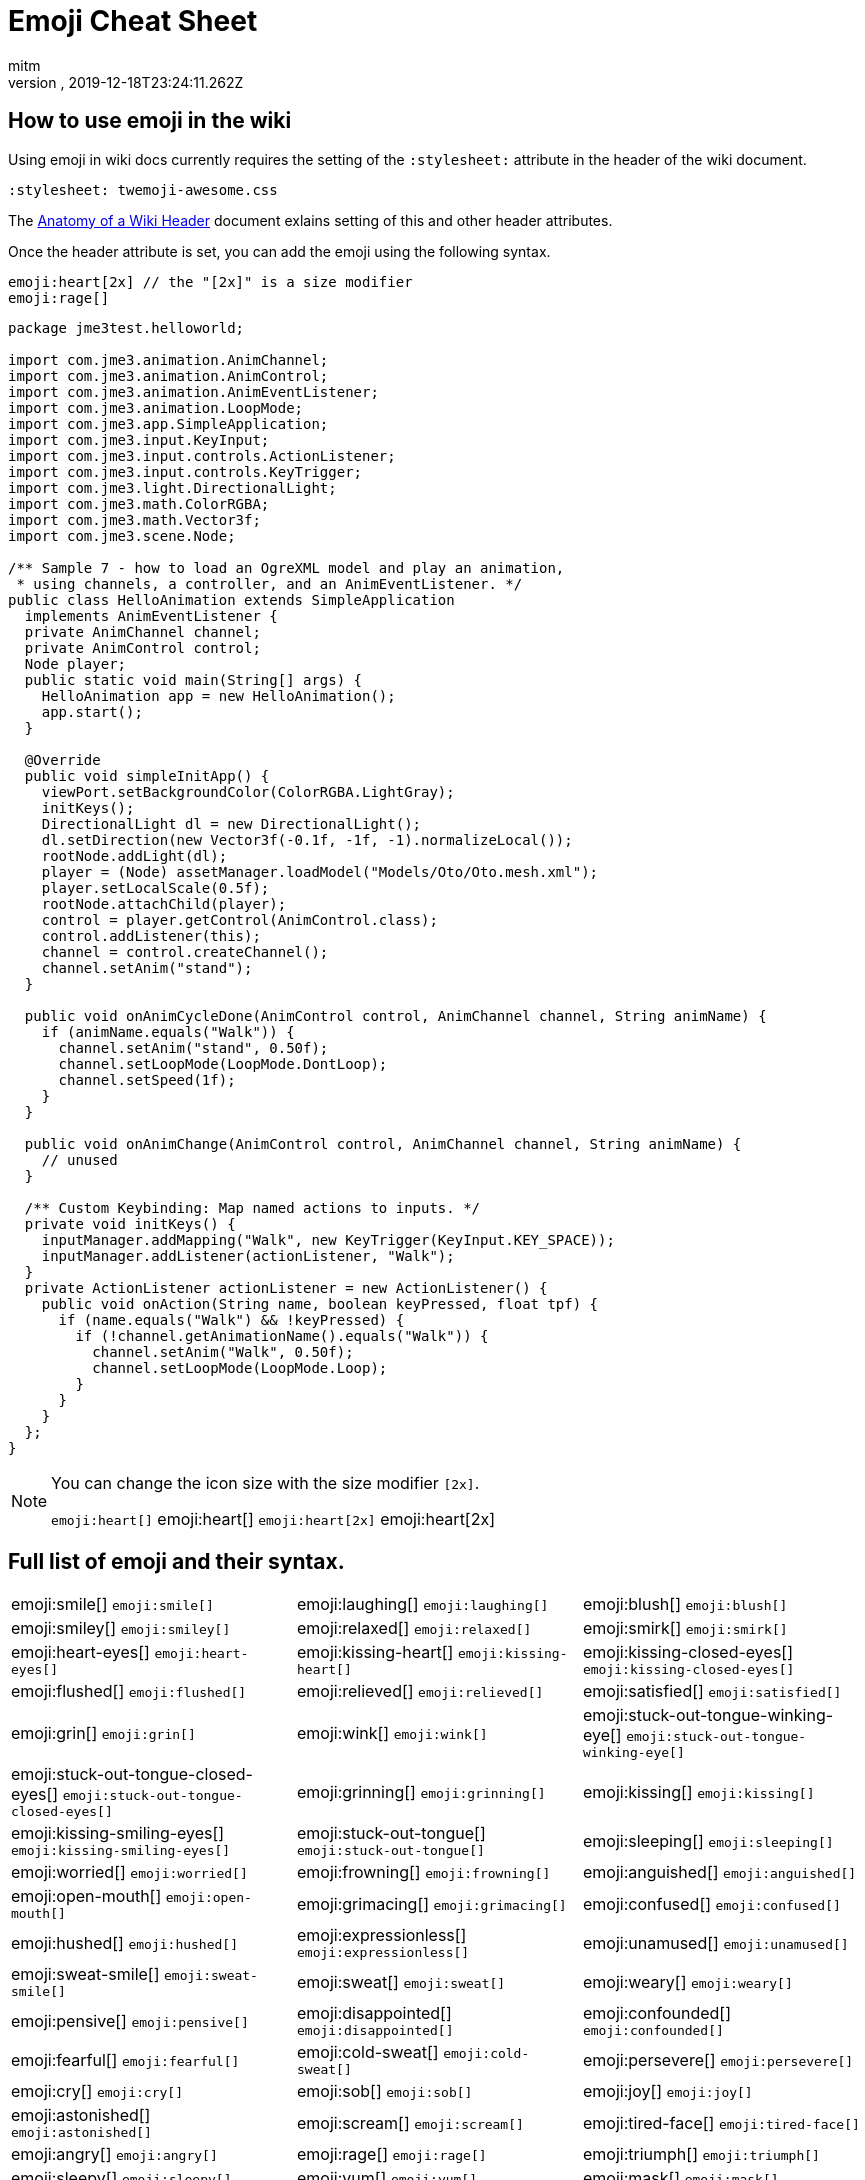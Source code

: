 = Emoji Cheat Sheet
:author: mitm
:revnumber:
:revdate: 2019-12-18T23:24:11.262Z
:stylesheet: twemoji-awesome.css
ifdef::env-github,env-browser[:outfilesuffix: .adoc]

== How to use emoji in the wiki

Using emoji in wiki docs currently requires the setting of the `:stylesheet:` attribute in the header of the wiki document.

```
:stylesheet: twemoji-awesome.css
```
The <<wiki/wiki_header.adoc#,Anatomy of a Wiki Header>> document exlains setting of this and other header attributes.

Once the header attribute is set, you can add the emoji using the following syntax.

```
emoji:heart[2x] // the "[2x]" is a size modifier
emoji:rage[]
```

[source,java]
----

package jme3test.helloworld;

import com.jme3.animation.AnimChannel;
import com.jme3.animation.AnimControl;
import com.jme3.animation.AnimEventListener;
import com.jme3.animation.LoopMode;
import com.jme3.app.SimpleApplication;
import com.jme3.input.KeyInput;
import com.jme3.input.controls.ActionListener;
import com.jme3.input.controls.KeyTrigger;
import com.jme3.light.DirectionalLight;
import com.jme3.math.ColorRGBA;
import com.jme3.math.Vector3f;
import com.jme3.scene.Node;

/** Sample 7 - how to load an OgreXML model and play an animation,
 * using channels, a controller, and an AnimEventListener. */
public class HelloAnimation extends SimpleApplication
  implements AnimEventListener {
  private AnimChannel channel;
  private AnimControl control;
  Node player;
  public static void main(String[] args) {
    HelloAnimation app = new HelloAnimation();
    app.start();
  }

  @Override
  public void simpleInitApp() {
    viewPort.setBackgroundColor(ColorRGBA.LightGray);
    initKeys();
    DirectionalLight dl = new DirectionalLight();
    dl.setDirection(new Vector3f(-0.1f, -1f, -1).normalizeLocal());
    rootNode.addLight(dl);
    player = (Node) assetManager.loadModel("Models/Oto/Oto.mesh.xml");
    player.setLocalScale(0.5f);
    rootNode.attachChild(player);
    control = player.getControl(AnimControl.class);
    control.addListener(this);
    channel = control.createChannel();
    channel.setAnim("stand");
  }

  public void onAnimCycleDone(AnimControl control, AnimChannel channel, String animName) {
    if (animName.equals("Walk")) {
      channel.setAnim("stand", 0.50f);
      channel.setLoopMode(LoopMode.DontLoop);
      channel.setSpeed(1f);
    }
  }

  public void onAnimChange(AnimControl control, AnimChannel channel, String animName) {
    // unused
  }

  /** Custom Keybinding: Map named actions to inputs. */
  private void initKeys() {
    inputManager.addMapping("Walk", new KeyTrigger(KeyInput.KEY_SPACE));
    inputManager.addListener(actionListener, "Walk");
  }
  private ActionListener actionListener = new ActionListener() {
    public void onAction(String name, boolean keyPressed, float tpf) {
      if (name.equals("Walk") && !keyPressed) {
        if (!channel.getAnimationName().equals("Walk")) {
          channel.setAnim("Walk", 0.50f);
          channel.setLoopMode(LoopMode.Loop);
        }
      }
    }
  };
}

----

[NOTE]
====
You can change the icon size with the size modifier `[2x]`.

`+emoji:heart[]+` emoji:heart[] `+emoji:heart[2x]+` emoji:heart[2x]
====

== Full list of emoji and their syntax.

[.stripes-none,cols=3*, frame=none, grid=none]
|===
a| emoji:smile[] [.small]`+emoji:smile[]+`
a| emoji:laughing[] [.small]`+emoji:laughing[]+`
a| emoji:blush[] [.small]`+emoji:blush[]+`

a| emoji:smiley[] [.small]`+emoji:smiley[]+`
a| emoji:relaxed[] [.small]`+emoji:relaxed[]+`
a| emoji:smirk[] [.small]`+emoji:smirk[]+`

a| emoji:heart-eyes[] [.small]`+emoji:heart-eyes[]+`
a| emoji:kissing-heart[] [.small]`+emoji:kissing-heart[]+`
a| emoji:kissing-closed-eyes[] [.small]`+emoji:kissing-closed-eyes[]+`

a| emoji:flushed[] [.small]`+emoji:flushed[]+`
a| emoji:relieved[] [.small]`+emoji:relieved[]+`
a| emoji:satisfied[] [.small]`+emoji:satisfied[]+`

a| emoji:grin[] [.small]`+emoji:grin[]+`
a| emoji:wink[] [.small]`+emoji:wink[]+`
a| emoji:stuck-out-tongue-winking-eye[] [.small]`+emoji:stuck-out-tongue-winking-eye[]+`

a| emoji:stuck-out-tongue-closed-eyes[] [.small]`+emoji:stuck-out-tongue-closed-eyes[]+`
a| emoji:grinning[] [.small]`+emoji:grinning[]+`
a| emoji:kissing[] [.small]`+emoji:kissing[]+`

a| emoji:kissing-smiling-eyes[] [.small]`+emoji:kissing-smiling-eyes[]+`
a| emoji:stuck-out-tongue[] [.small]`+emoji:stuck-out-tongue[]+`
a| emoji:sleeping[] [.small]`+emoji:sleeping[]+`

a| emoji:worried[] [.small]`+emoji:worried[]+`
a| emoji:frowning[] [.small]`+emoji:frowning[]+`
a| emoji:anguished[] [.small]`+emoji:anguished[]+`

a| emoji:open-mouth[] [.small]`+emoji:open-mouth[]+`
a| emoji:grimacing[] [.small]`+emoji:grimacing[]+`
a| emoji:confused[] [.small]`+emoji:confused[]+`

a| emoji:hushed[] [.small]`+emoji:hushed[]+`
a| emoji:expressionless[] [.small]`+emoji:expressionless[]+`
a| emoji:unamused[] [.small]`+emoji:unamused[]+`

a| emoji:sweat-smile[] [.small]`+emoji:sweat-smile[]+`
a| emoji:sweat[] [.small]`+emoji:sweat[]+`
a| emoji:weary[] [.small]`+emoji:weary[]+`

a| emoji:pensive[] [.small]`+emoji:pensive[]+`
a| emoji:disappointed[] [.small]`+emoji:disappointed[]+`
a| emoji:confounded[] [.small]`+emoji:confounded[]+`

a| emoji:fearful[] [.small]`+emoji:fearful[]+`
a| emoji:cold-sweat[] [.small]`+emoji:cold-sweat[]+`
a| emoji:persevere[] [.small]`+emoji:persevere[]+`

a| emoji:cry[] [.small]`+emoji:cry[]+`
a| emoji:sob[] [.small]`+emoji:sob[]+`
a| emoji:joy[] [.small]`+emoji:joy[]+`

a| emoji:astonished[] [.small]`+emoji:astonished[]+`
a| emoji:scream[] [.small]`+emoji:scream[]+`
a| emoji:tired-face[] [.small]`+emoji:tired-face[]+`

a| emoji:angry[] [.small]`+emoji:angry[]+`
a| emoji:rage[] [.small]`+emoji:rage[]+`
a| emoji:triumph[] [.small]`+emoji:triumph[]+`

a| emoji:sleepy[] [.small]`+emoji:sleepy[]+`
a| emoji:yum[] [.small]`+emoji:yum[]+`
a| emoji:mask[] [.small]`+emoji:mask[]+`

a| emoji:sunglasses[] [.small]`+emoji:sunglasses[]+`
a| emoji:dizzy-face[] [.small]`+emoji:dizzy-face[]+`
a| emoji:imp[] [.small]`+emoji:imp[]+`

a| emoji:smiling-imp[] [.small]`+emoji:smiling-imp[]+`
a| emoji:neutral-face[] [.small]`+emoji:neutral-face[]+`
a| emoji:no-mouth[] [.small]`+emoji:no-mouth[]+`

a| emoji:innocent[] [.small]`+emoji:innocent[]+`
a| emoji:alien[] [.small]`+emoji:alien[]+`
a| emoji:yellow-heart[] [.small]`+emoji:yellow-heart[]+`

a| emoji:blue-heart[] [.small]`+emoji:blue-heart[]+`
a| emoji:purple-heart[] [.small]`+emoji:purple-heart[]+`
a| emoji:heart[] [.small]`+emoji:heart[]+`

a| emoji:green-heart[] [.small]`+emoji:green-heart[]+`
a| emoji:broken-heart[] [.small]`+emoji:broken-heart[]+`
a| emoji:heartbeat[] [.small]`+emoji:heartbeat[]+`

a| emoji:heartpulse[] [.small]`+emoji:heartpulse[]+`
a| emoji:two-hearts[] [.small]`+emoji:two-hearts[]+`
a| emoji:revolving-hearts[] [.small]`+emoji:revolving-hearts[]+`

a| emoji:cupid[] [.small]`+emoji:cupid[]+`
a| emoji:sparkling-heart[] [.small]`+emoji:sparkling-heart[]+`
a| emoji:sparkles[] [.small]`+emoji:sparkles[]+`

a| emoji:star[] [.small]`+emoji:star[]+`
a| emoji:star2[] [.small]`+emoji:star2[]+`
a| emoji:dizzy[] [.small]`+emoji:dizzy[]+`

a| emoji:boom[] [.small]`+emoji:boom[]+`
a| emoji:anger[] [.small]`+emoji:anger[]+`
a| emoji:exclamation[] [.small]`+emoji:exclamation[]+`

a| emoji:question[] [.small]`+emoji:question[]+`
a| emoji:grey-exclamation[] [.small]`+emoji:grey-exclamation[]+`
a| emoji:grey-question[] [.small]`+emoji:grey-question[]+`

a| emoji:zzz[] [.small]`+emoji:zzz[]+`
a| emoji:dash[] [.small]`+emoji:dash[]+`
a| emoji:sweat-drops[] [.small]`+emoji:sweat-drops[]+`

a| emoji:notes[] [.small]`+emoji:notes[]+`
a| emoji:musical-note[] [.small]`+emoji:musical-note[]+`
a| emoji:fire[] [.small]`+emoji:fire[]+`

a| emoji:poop[] [.small]`+emoji:poop[]+`
a| emoji:thumbsup[] [.small]`+emoji:thumbsup[]+`
a| emoji:thumbsdown[] [.small]`+emoji:thumbsdown[]+`

a| emoji:ok-hand[] [.small]`+emoji:ok-hand[]+`
a| emoji:punch[] [.small]`+emoji:punch[]+`
a| emoji:fist[] [.small]`+emoji:fist[]+`

a| emoji:v[] [.small]`+emoji:v[]+`
a| emoji:wave[] [.small]`+emoji:wave[]+`
a| emoji:hand[] [.small]`+emoji:hand[]+`

a| emoji:point-up[] emoji:open-hands[] [.small]`+emoji:open-hands[]+`
a| emoji:point-up[] [.small]`+emoji:point-up[]+`
a| emoji:point-down[] [.small]`+emoji:point-down[]+`

a| emoji:point-left[] [.small]`+emoji:point-left[]+`
a| emoji:point-right[] [.small]`+emoji:point-right[]+`
a| emoji:raised-hands[] [.small]`+emoji:raised-hands[]+`

a| emoji:pray[] [.small]`+emoji:pray[]+`
a| emoji:point-up-2[] [.small]`+emoji:point-up-2[]+`
a| emoji:clap[] [.small]`+emoji:clap[]+`

a| emoji:muscle[] [.small]`+emoji:muscle[]+`
a| emoji:walking[] [.small]`+emoji:walking[]+`
a| emoji:runner[] [.small]`+emoji:runner[]+`

a| emoji:couple[] [.small]`+emoji:couple[]+`
a| emoji:family[] [.small]`+emoji:family[]+`
a| emoji:two-men-holding-hands[] [.small]`+emoji:two-men-holding-hands[]+`

a| emoji:two-women-holding-hands[] [.small]`+emoji:two-women-holding-hands[]+`
a| emoji:dancer[] [.small]`+emoji:dancer[]+`
a| emoji:dancers[] [.small]`+emoji:dancers[]+`

a| emoji:ok-woman[] [.small]`+emoji:ok-woman[]+`
a| emoji:no-good[] [.small]`+emoji:no-good[]+`
a| emoji:information-desk-person[] [.small]`+emoji:information-desk-person[]+`

a| emoji:raised-hand[] [.small]`+emoji:raised-hand[]+`
a| emoji:bride-with-veil[] [.small]`+emoji:bride-with-veil[]+`
a| emoji:person-with-pouting-face[] [.small]`+emoji:person-with-pouting-face[]+`

a| emoji:person-frowning[] [.small]`+emoji:person-frowning[]+`
a| emoji:bow[] [.small]`+emoji:bow[]+`
a| emoji:couplekiss[][.small]`+emoji:couplekiss[]+`

a| emoji:couple-with-heart[] [.small]`+emoji:couple-with-heart[]+`
a| emoji:massage[] [.small]`+emoji:massage[]+`
a| emoji:haircut[] [.small]`+emoji:haircut[]+`

a| emoji:nail-care[] [.small]`+emoji:nail-care[]+`
a| emoji:boy[] [.small]`+emoji:boy[]+`
a| emoji:girl[] [.small]`+emoji:girl[]+`

a| emoji:woman[] [.small]`+emoji:woman[]+`
a| emoji:man[] [.small]`+emoji:man[]+`
a| emoji:baby[] [.small]`+emoji:baby[]+`

a| emoji:older-woman[] [.small]`+emoji:older-woman[]+`
a| emoji:older-man[] [.small]`+emoji:older-man[]+`
a| emoji:person-with-blond-hair[] [.small]`+emoji:person-with-blond-hair[]+`

a| emoji:man-with-gua-pi-mao[] [.small]`+emoji:man-with-gua-pi-mao[]+`
a| emoji:man-with-turban[] [.small]`+emoji:man-with-turban[]+`
a| emoji:construction-worker[] [.small]`+emoji:construction-worker[]+`

a| emoji:cop[] [.small]`+emoji:cop[]+`
a| emoji:angel[] [.small]`+emoji:angel[]+`
a| emoji:princess[] [.small]`+emoji:princess[]+`

a| emoji:smiley-cat[] [.small]`+emoji:smiley-cat[]+`
a| emoji:smile-cat[] [.small]`+emoji:smile-cat[]+`
a| emoji:heart-eyes-cat[] [.small]`+emoji:heart-eyes-cat[]+`

a| emoji:kissing-cat[] [.small]`+emoji:kissing-cat[]+`
a| emoji:smirk-cat[] [.small]`+emoji:smirk-cat[]+`
a| emoji:scream-cat[] [.small]`+emoji:scream-cat[]+`

a| emoji:crying-cat-face[] [.small]`+emoji:crying-cat-face[]+`
a| emoji:joy-cat[] [.small]`+emoji:joy-cat[]+`
a| emoji:pouting-cat[] [.small]`+emoji:pouting-cat[]+`

a| emoji:japanese-ogre[] [.small]`+emoji:japanese-ogre[]+`
a| emoji:japanese-goblin[] [.small]`+emoji:japanese-goblin[]+`
a| emoji:see-no-evil[] [.small]`+emoji:see-no-evil[]+`

a| emoji:hear-no-evil[] [.small]`+emoji:hear-no-evil[]+`
a| emoji:speak-no-evil[] [.small]`+emoji:speak-no-evil[]+`
a| emoji:guardsman[] [.small]`+emoji:guardsman[]+`

a| emoji:skull[] [.small]`+emoji:skull[]+`
a| emoji:feet[] [.small]`+emoji:feet[]+`
a| emoji:lips[] [.small]`+emoji:lips[]+`

a| emoji:kiss[] [.small]`+emoji:kiss[]+`
a| emoji:droplet[] [.small]`+emoji:droplet[]+`
a| emoji:ear[] [.small]`+emoji:ear[]+`

a| emoji:eyes[] [.small]`+emoji:eyes[]+`
a| emoji:nose[] [.small]`+emoji:nose[]+`
a| emoji:tongue[] [.small]`+emoji:tongue[]+`

a| emoji:love-letter[] [.small]`+emoji:love-letter[]+`
a| emoji:bust-in-silhouette[] [.small]`+emoji:bust-in-silhouette[]+`
a| emoji:busts-in-silhouette[] [.small]`+emoji:busts-in-silhouette[]+`

a| emoji:speech-balloon[] [.small]`+emoji:speech-balloon[]+`
a| emoji:thought-balloon[] [.small]`+emoji:thought-balloon[]+`
a| emoji:sunny[] [.small]`+emoji:sunny[]+`

a| emoji:umbrella[] [.small]`+emoji:umbrella[]+`
a| emoji:cloud[] [.small]`+emoji:cloud[]+`
a| emoji:snowflake[] [.small]`+emoji:snowflake[]+`

a| emoji:snowman[] [.small]`+emoji:snowman[]+`
a| emoji:zap[] [.small]`+emoji:zap[]+`
a| emoji:cyclone[] [.small]`+emoji:cyclone[]+`

a| emoji:foggy[] [.small]`+emoji:foggy[]+`
a| emoji:ocean[] [.small]`+emoji:ocean[]+`
a| emoji:cat[] [.small]`+emoji:cat[]+`

a| emoji:dog[] [.small]`+emoji:dog[]+`
a| emoji:mouse[] [.small]`+emoji:mouse[]+`
a| emoji:hamster[] [.small]`+emoji:hamster[]+`

a| emoji:rabbit[] [.small]`+emoji:rabbit[]+`
a| emoji:wolf[] [.small]`+emoji:wolf[]+`
a| emoji:frog[] [.small]`+emoji:frog[]+`

a| emoji:tiger[] [.small]`+emoji:tiger[]+`
a| emoji:koala[] [.small]`+emoji:koala[]+`
a| emoji:bear[] [.small]`+emoji:bear[]+`

a| emoji:pig[] [.small]`+emoji:pig[]+`
a| emoji:pig-nose[] [.small]`+emoji:pig-nose[]+`
a| emoji:cow[] [.small]`+emoji:cow[]+`

a| emoji:boar[] [.small]`+emoji:boar[]+`
a| emoji:monkey-face[] [.small]`+emoji:monkey-face[]+`
a| emoji:monkey[] [.small]`+emoji:monkey[]+`

a| emoji:horse[] [.small]`+emoji:horse[]+`
a| emoji:racehorse[] [.small]`+emoji:racehorse[]+`
a| emoji:camel[] [.small]`+emoji:camel[]+`

a| emoji:sheep[] [.small]`+emoji:sheep[]+`
a| emoji:elephant[] [.small]`+emoji:elephant[]+`
a| emoji:panda-face[] [.small]`+emoji:panda-face[]+`

a| emoji:snake[] [.small]`+emoji:snake[]+`
a| emoji:bird[] [.small]`+emoji:bird[]+`
a| emoji:baby-chick[] [.small]`+emoji:baby-chick[]+`

a| emoji:hatched-chick[] [.small]`+emoji:hatched-chick[]+`
a| emoji:hatching-chick[] [.small]`+emoji:hatching-chick[]+`
a| emoji:chicken[] [.small]`+emoji:chicken[]+`

a| emoji:penguin[] [.small]`+emoji:penguin[]+`
a| emoji:turtle[] [.small]`+emoji:turtle[]+`
a| emoji:bug[] [.small]`+emoji:bug[]+`

a| emoji:honeybee[] [.small]`+emoji:honeybee[]+`
a| emoji:ant[] [.small]`+emoji:ant[]+`
a| emoji:beetle[] [.small]`+emoji:beetle[]+`

a| emoji:snail[] [.small]`+emoji:snail[]+`
a| emoji:octopus[] [.small]`+emoji:octopus[]+`
a| emoji:tropical-fish[] [.small]`+emoji:tropical-fish[]+`

a| emoji:fish[] [.small]`+emoji:fish[]+`
a| emoji:whale[] [.small]`+emoji:whale[]+`
a| emoji:whale2[] [.small]`+emoji:whale2[]+`

a| emoji:dolphin[] [.small]`+emoji:dolphin[]+`
a| emoji:cow2[] [.small]`+emoji:cow2[]+`
a| emoji:ram[] [.small]`+emoji:ram[]+`

a| emoji:rat[] [.small]`+emoji:rat[]+`
a| emoji:water-buffalo[] [.small]`+emoji:water-buffalo[]+`
a| emoji:tiger2[] [.small]`+emoji:tiger2[]+`

a| emoji:rabbit2[] [.small]`+emoji:rabbit2[]+`
a| emoji:dragon[] [.small]`+emoji:dragon[]+`
a| emoji:goat[] [.small]`+emoji:goat[]+`

a| emoji:rooster[] [.small]`+emoji:rooster[]+`
a| emoji:dog2[] [.small]`+emoji:dog2[]+`
a| emoji:pig2[] [.small]`+emoji:pig2[]+`

a| emoji:mouse2[] [.small]`+emoji:mouse2[]+`
a| emoji:ox[] [.small]`+emoji:ox[]+`
a| emoji:dragon-face[] [.small]`+emoji:dragon-face[]+`

a| emoji:blowfish[] [.small]`+emoji:blowfish[]+`
a| emoji:crocodile[] [.small]`+emoji:crocodile[]+`
a| emoji:dromedary-camel[] [.small]`+emoji:dromedary-camel[]+`

a| emoji:leopard[] [.small]`+emoji:leopard[]+`
a| emoji:cat2[] [.small]`+emoji:cat2[]+`
a| emoji:poodle[] [.small]`+emoji:poodle[]+`

a| emoji:paw-prints[] [.small]`+emoji:paw-prints[]+`
a| emoji:bouquet[] [.small]`+emoji:bouquet[]+`
a| emoji:cherry-blossom[] [.small]`+emoji:cherry-blossom[]+`

a| emoji:tulip[] [.small]`+emoji:tulip[]+`
a| emoji:four-leaf-clover[] [.small]`+emoji:four-leaf-clover[]+`
a| emoji:rose[] [.small]`+emoji:rose[]+`

a| emoji:sunflower[] [.small]`+emoji:sunflower[]+`
a| emoji:hibiscus[] [.small]`+emoji:hibiscus[]+`
a| emoji:maple-leaf[] [.small]`+emoji:maple-leaf[]+`

a| emoji:leaves[] [.small]`+emoji:leaves[]+`
a| emoji:fallen-leaf[] [.small]`+emoji:fallen-leaf[]+`
a| emoji:herb[] [.small]`+emoji:herb[]+`

a| emoji:mushroom[] [.small]`+emoji:mushroom[]+`
a| emoji:cactus[] [.small]`+emoji:cactus[]+`
a| emoji:palm-tree[] [.small]`+emoji:palm-tree[]+`

a| emoji:evergreen-tree[] [.small]`+emoji:evergreen-tree[]+`
a| emoji:deciduous-tree[] [.small]`+emoji:deciduous-tree[]+`
a| emoji:chestnut[] [.small]`+emoji:chestnut[]+`

a| emoji:seedling[] [.small]`+emoji:seedling[]+`
a| emoji:blossom[] [.small]`+emoji:blossom[]+`
a| emoji:ear-of-rice[] [.small]`+emoji:ear-of-rice[]+`

a| emoji:shell[] [.small]`+emoji:shell[]+`
a| emoji:globe-with-meridians[] [.small]`+emoji:globe-with-meridians[]+`
a| emoji:sun-with-face[] [.small]`+emoji:sun-with-face[]+`

a| emoji:full-moon-with-face[] [.small]`+emoji:full-moon-with-face[]+`
a| emoji:new-moon-with-face[] [.small]`+emoji:new-moon-with-face[]+`
a| emoji:new-moon[] [.small]`+emoji:new-moon[]+`

a| emoji:waxing-crescent-moon[] [.small]`+emoji:waxing-crescent-moon[]+`
a| emoji:first-quarter-moon[] [.small]`+emoji:first-quarter-moon[]+`
a| emoji:waxing-gibbous-moon[] [.small]`+emoji:waxing-gibbous-moon[]+`

a| emoji:full-moon[] [.small]`+emoji:full-moon[]+`
a| emoji:waning-gibbous-moon[] [.small]`+emoji:waning-gibbous-moon[]+`
a| emoji:last-quarter-moon[] [.small]`+emoji:last-quarter-moon[]+`

a| emoji:waning-crescent-moon[] [.small]`+emoji:waning-crescent-moon[]+`
a| emoji:last-quarter-moon-with-face[] [.small]`+emoji:last-quarter-moon-with-face[]+`
a| emoji:first-quarter-moon-with-face[] [.small]`+emoji:first-quarter-moon-with-face[]+`

a| emoji:moon[] [.small]`+emoji:moon[]+`
a| emoji:earth-africa[] [.small]`+emoji:earth-africa[]+`
a| emoji:earth-americas[] [.small]`+emoji:earth-americas[]+`

a| emoji:earth-asia[] [.small]`+emoji:earth-asia[]+`
a| emoji:volcano[] [.small]`+emoji:volcano[]+`
a| emoji:milky-way[] [.small]`+emoji:milky-way[]+`

a| emoji:partly-sunny[] [.small]`+emoji:partly-sunny[]+`
a| emoji:bamboo[] [.small]`+emoji:bamboo[]+`
a| emoji:gift-heart[] [.small]`+emoji:gift-heart[]+`

a| emoji:dolls[] [.small]`+emoji:dolls[]+`
a| emoji:school-satchel[] [.small]`+emoji:school-satchel[]+`
a| emoji:mortar-board[] [.small]`+emoji:mortar-board[]+`

a| emoji:flags[] [.small]`+emoji:flags[]+`
a| emoji:fireworks[] [.small]`+emoji:fireworks[]+`
a| emoji:sparkler[] [.small]`+emoji:sparkler[]+`

a| emoji:wind-chime[] [.small]`+emoji:wind-chime[]+`
a| emoji:rice-scene[] [.small]`+emoji:rice-scene[]+`
a| emoji:jack-o-lantern[] [.small]`+emoji:jack-o-lantern[]+`

a| emoji:ghost[] [.small]`+emoji:ghost[]+`
a| emoji:santa[] [.small]`+emoji:santa[]+`
a| emoji:8ball[] [.small]`+emoji:8ball[]+`

a| emoji:alarm-clock[] [.small]`+emoji:alarm-clock[]+`
a| emoji:apple[] [.small]`+emoji:apple[]+`
a| emoji:art[] [.small]`+emoji:art[]+`

a| emoji:baby-bottle[] [.small]`+emoji:baby-bottle[]+`
a| emoji:balloon[] [.small]`+emoji:balloon[]+`
a| emoji:banana[] [.small]`+emoji:banana[]+`

a| emoji:bar-chart[] [.small]`+emoji:bar-chart[]+`
a| emoji:baseball[] [.small]`+emoji:baseball[]+`
a| emoji:basketball[] [.small]`+emoji:basketball[]+`

a| emoji:bath[] [.small]`+emoji:bath[]+`
a| emoji:bathtub[] [.small]`+emoji:bathtub[]+`
a| emoji:battery[] [.small]`+emoji:battery[]+`

a| emoji:beer[] [.small]`+emoji:beer[]+`
a| emoji:beers[] [.small]`+emoji:beers[]+`
a| emoji:bell[] [.small]`+emoji:bell[]+`

a| emoji:bento[] [.small]`+emoji:bento[]+`
a| emoji:bicyclist[] [.small]`+emoji:bicyclist[]+`
a| emoji:bikini[] [.small]`+emoji:bikini[]+`

a| emoji:birthday[] [.small]`+emoji:birthday[]+`
a| emoji:black-joker[] [.small]`+emoji:black-joker[]+`
a| emoji:black-nib[] [.small]`+emoji:black-nib[]+`

a| emoji:blue-book[] [.small]`+emoji:blue-book[]+`
a| emoji:bomb[] [.small]`+emoji:bomb[]+`
a| emoji:bookmark[] [.small]`+emoji:bookmark[]+`

a| emoji:bookmark-tabs[] [.small]`+emoji:bookmark-tabs[]+`
a| emoji:books[] [.small]`+emoji:books[]+`
a| emoji:boot[] [.small]`+emoji:boot[]+`

a| emoji:bowling[] [.small]`+emoji:bowling[]+`
a| emoji:bread[] [.small]`+emoji:bread[]+`
a| emoji:briefcase[] [.small]`+emoji:briefcase[]+`

a| emoji:bulb[] [.small]`+emoji:bulb[]+`
a| emoji:cake[] [.small]`+emoji:cake[]+`
a| emoji:calendar[] [.small]`+emoji:calendar[]+`

a| [.small]`+emoji:calling[]+`
a| [.small]`+emoji:camera[]+`

a| [.small]`+emoji:candy[]+`
a| [.small]`+emoji:card-index[]+`
a| [.small]`+emoji:cd[]+`
a| [.small]`+emoji:chart-with-downwards-trend[]+`

a| [.small]`+emoji:chart-with-upwards-trend[]+`
a| [.small]`+emoji:cherries[]+`
a| [.small]`+emoji:chocolate-bar[]+`
a| [.small]`+emoji:christmas-tree[]+`

a| [.small]`+emoji:clapper[]+`
a| [.small]`+emoji:clipboard[]+`
a| [.small]`+emoji:closed-book[]+`
a| [.small]`+emoji:closed-lock-with-key[]+`

a| [.small]`+emoji:closed-umbrella[]+`
a| [.small]`+emoji:clubs[]+`
a| [.small]`+emoji:cocktail[]+`
a| [.small]`+emoji:coffee[]+`

a| [.small]`+emoji:computer[]+`
a| [.small]`+emoji:confetti-ball[]+`
a| [.small]`+emoji:cookie[]+`
a| [.small]`+emoji:corn[]+`

a| [.small]`+emoji:credit-card[]+`
a| [.small]`+emoji:crown[]+`
a| [.small]`+emoji:crystal-ball[]+`
a| [.small]`+emoji:curry[]+`

a| [.small]`+emoji:custard[]+`
a| [.small]`+emoji:dango[]+`
a| [.small]`+emoji:dart[]+`
a| [.small]`+emoji:date[]+`

a| [.small]`+emoji:diamonds[]+`
a| [.small]`+emoji:dollar[]+`
a| [.small]`+emoji:door[]+`
a| [.small]`+emoji:doughnut[]+`

a| [.small]`+emoji:dress[]+`
a| [.small]`+emoji:dvd[]+`
a| [.small]`+emoji:e-mail[]+`
a| [.small]`+emoji:egg[]+`

a| [.small]`+emoji:eggplant[]+`
a| [.small]`+emoji:electric-plug[]+`
a| [.small]`+emoji:email[]+`
a| [.small]`+emoji:euro[]+`

a| [.small]`+emoji:eyeglasses[]+`
a| [.small]`+emoji:fax[]+`
a| [.small]`+emoji:file-folder[]+`
a| [.small]`+emoji:fish-cake[]+`

a| [.small]`+emoji:fishing-pole-and-fish[]+`
a| [.small]`+emoji:flashlight[]+`
a| [.small]`+emoji:floppy-disk[]+`
a| [.small]`+emoji:flower-playing-cards[]+`

a| [.small]`+emoji:football[]+`
a| [.small]`+emoji:fork-and-knife[]+`
a| [.small]`+emoji:fried-shrimp[]+`
a| [.small]`+emoji:fries[]+`

a| [.small]`+emoji:game-die[]+`
a| [.small]`+emoji:gem[]+`
a| [.small]`+emoji:gift[]+`
a| [.small]`+emoji:golf[]+`

a| [.small]`+emoji:grapes[]+`
a| [.small]`+emoji:green-apple[]+`
a| [.small]`+emoji:green-book[]+`
a| [.small]`+emoji:guitar[]+`

a| [.small]`+emoji:gun[]+`
a| [.small]`+emoji:hamburger[]+`
a| [.small]`+emoji:hammer[]+`
a| [.small]`+emoji:handbag[]+`

a| [.small]`+emoji:headphones[]+`
a| [.small]`+emoji:hearts[]+`
a| [.small]`+emoji:high-brightness[]+`
a| [.small]`+emoji:high-heel[]+`

a| [.small]`+emoji:hocho[]+`
a| [.small]`+emoji:honey-pot[]+`
a| [.small]`+emoji:horse-racing[]+`
a| [.small]`+emoji:hourglass[]+`

a| [.small]`+emoji:hourglass-flowing-sand[]+`
a| [.small]`+emoji:ice-cream[]+`
a| [.small]`+emoji:icecream[]+`
a| [.small]`+emoji:inbox-tray[]+`

a| [.small]`+emoji:incoming-envelope[]+`
a| [.small]`+emoji:iphone[]+`
a| [.small]`+emoji:jeans[]+`
a| [.small]`+emoji:key[]+`

a| [.small]`+emoji:kimono[]+`
a| [.small]`+emoji:ledger[]+`
a| [.small]`+emoji:lemon[]+`
a| [.small]`+emoji:lipstick[]+`

a| [.small]`+emoji:lock[]+`
a| [.small]`+emoji:lock-with-ink-pen[]+`
a| [.small]`+emoji:lollipop[]+`
a| [.small]`+emoji:loop[]+`

a| [.small]`+emoji:loudspeaker[]+`
a| [.small]`+emoji:low-brightness[]+`
a| [.small]`+emoji:mag[]+`
a| [.small]`+emoji:mag-right[]+`

a| [.small]`+emoji:mahjong[]+`
a| [.small]`+emoji:mailbox[]+`
a| [.small]`+emoji:mailbox-closed[]+`
a| [.small]`+emoji:mailbox-with-mail[]+`

a| [.small]`+emoji:mailbox-with-no-mail[]+`
a| [.small]`+emoji:mans-shoe[]+`
a| [.small]`+emoji:meat-on-bone[]+`
a| [.small]`+emoji:mega[]+`

a| [.small]`+emoji:melon[]+`
a| [.small]`+emoji:memo[]+`
a| [.small]`+emoji:microphone[]+`
a| [.small]`+emoji:microscope[]+`

a| [.small]`+emoji:minidisc[]+`
a| [.small]`+emoji:money-with-wings[]+`
a| [.small]`+emoji:moneybag[]+`
a| [.small]`+emoji:mountain-bicyclist[]+`

a| [.small]`+emoji:movie-camera[]+`
a| [.small]`+emoji:musical-keyboard[]+`
a| [.small]`+emoji:musical-score[]+`
a| [.small]`+emoji:mute[]+`

a| [.small]`+emoji:name-badge[]+`
a| [.small]`+emoji:necktie[]+`
a| [.small]`+emoji:newspaper[]+`
a| [.small]`+emoji:no-bell[]+`

a| [.small]`+emoji:notebook[]+`
a| [.small]`+emoji:notebook-with-decorative-cover[]+`
a| [.small]`+emoji:nut-and-bolt[]+`
a| [.small]`+emoji:oden[]+`

a| [.small]`+emoji:open-file-folder[]+`
a| [.small]`+emoji:orange-book[]+`
a| [.small]`+emoji:outbox-tray[]+`
a| [.small]`+emoji:page-facing-up[]+`

a| [.small]`+emoji:page-with-curl[]+`
a| [.small]`+emoji:pager[]+`
a| [.small]`+emoji:paperclip[]+`
a| [.small]`+emoji:peach[]+`

a| [.small]`+emoji:pear[]+`
a| [.small]`+emoji:pencil2[]+`
a| [.small]`+emoji:phone[]+`
a| [.small]`+emoji:pill[]+`

a| [.small]`+emoji:pineapple[]+`
a| [.small]`+emoji:pizza[]+`
a| [.small]`+emoji:postal-horn[]+`
a| [.small]`+emoji:postbox[]+`

a| [.small]`+emoji:pouch[]+`
a| [.small]`+emoji:poultry-leg[]+`
a| [.small]`+emoji:pound[]+`
a| [.small]`+emoji:purse[]+`

a| [.small]`+emoji:pushpin[]+`
a| [.small]`+emoji:radio[]+`
a| [.small]`+emoji:ramen[]+`
a| [.small]`+emoji:ribbon[]+`

a| [.small]`+emoji:rice[]+`
a| [.small]`+emoji:rice-ball[]+`
a| [.small]`+emoji:rice-cracker[]+`
a| [.small]`+emoji:ring[]+`

a| [.small]`+emoji:rugby-football[]+`
a| [.small]`+emoji:running-shirt-with-sash[]+`
a| [.small]`+emoji:sake[]+`
a| [.small]`+emoji:sandal[]+`

a| [.small]`+emoji:satellite[]+`
a| [.small]`+emoji:saxophone[]+`
a| [.small]`+emoji:scissors[]+`
a| [.small]`+emoji:scroll[]+`

a| [.small]`+emoji:seat[]+`
a| [.small]`+emoji:shaved-ice[]+`
a| [.small]`+emoji:shirt[]+`
a| [.small]`+emoji:shower[]+`

a| [.small]`+emoji:ski[]+`
a| [.small]`+emoji:smoking[]+`
a| [.small]`+emoji:snowboarder[]+`
a| [.small]`+emoji:soccer[]+`

a| [.small]`+emoji:sound[]+`
a| [.small]`+emoji:space-invader[]+`
a| [.small]`+emoji:spades[]+`
a| [.small]`+emoji:spaghetti[]+`

a| [.small]`+emoji:speaker[]+`
a| [.small]`+emoji:stew[]+`
a| [.small]`+emoji:straight-ruler[]+`
a| [.small]`+emoji:strawberry[]+`

a| [.small]`+emoji:surfer[]+`
a| [.small]`+emoji:sushi[]+`
a| [.small]`+emoji:sweet-potato[]+`
a| [.small]`+emoji:swimmer[]+`

a| [.small]`+emoji:syringe[]+`
a| [.small]`+emoji:tada[]+`
a| [.small]`+emoji:tanabata-tree[]+`
a| [.small]`+emoji:tangerine[]+`

a| [.small]`+emoji:tea[]+`
a| [.small]`+emoji:telephone-receiver[]+`
a| [.small]`+emoji:telescope[]+`
a| [.small]`+emoji:tennis[]+`

a| [.small]`+emoji:toilet[]+`
a| [.small]`+emoji:tomato[]+`
a| [.small]`+emoji:tophat[]+`
a| [.small]`+emoji:triangular-ruler[]+`

a| [.small]`+emoji:trophy[]+`
a| [.small]`+emoji:tropical-drink[]+`
a| [.small]`+emoji:trumpet[]+`
a| [.small]`+emoji:tv[]+`

a| [.small]`+emoji:unlock[]+`
a| [.small]`+emoji:vhs[]+`
a| [.small]`+emoji:video-camera[]+`
a| [.small]`+emoji:video-game[]+`

a| [.small]`+emoji:violin[]+`
a| [.small]`+emoji:watch[]+`
a| [.small]`+emoji:watermelon[]+`
a| [.small]`+emoji:wine-glass[]+`

a| [.small]`+emoji:womans-clothes[]+`
a| [.small]`+emoji:womans-hat[]+`
a| [.small]`+emoji:wrench[]+`
a| [.small]`+emoji:yen[]+`

a| [.small]`+emoji:aerial-tramway[]+`
a| [.small]`+emoji:airplane[]+`
a| [.small]`+emoji:ambulance[]+`
a| [.small]`+emoji:anchor[]+`

a| [.small]`+emoji:articulated-lorry[]+`
a| [.small]`+emoji:atm[]+`
a| [.small]`+emoji:bank[]+`
a| [.small]`+emoji:barber[]+`

a| [.small]`+emoji:beginner[]+`
a| [.small]`+emoji:bike[]+`
a| [.small]`+emoji:blue-car[]+`
a| [.small]`+emoji:boat[]+`

a| [.small]`+emoji:bridge-at-night[]+`
a| [.small]`+emoji:bullettrain-front[]+`
a| [.small]`+emoji:bullettrain-side[]+`
a| [.small]`+emoji:bus[]+`

a| [.small]`+emoji:busstop[]+`
a| [.small]`+emoji:car[]+`
a| [.small]`+emoji:carousel-horse[]+`
a| [.small]`+emoji:checkered-flag[]+`

a| [.small]`+emoji:church[]+`
a| [.small]`+emoji:circus-tent[]+`
a| [.small]`+emoji:city-sunrise[]+`
a| [.small]`+emoji:city-sunset[]+`

a| [.small]`+emoji:construction[]+`
a| [.small]`+emoji:convenience-store[]+`
a| [.small]`+emoji:crossed-flags[]+`
a| [.small]`+emoji:department-store[]+`

a| [.small]`+emoji:european-castle[]+`
a| [.small]`+emoji:european-post-office[]+`
a| [.small]`+emoji:factory[]+`
a| [.small]`+emoji:ferris-wheel[]+`

a| [.small]`+emoji:fire-engine[]+`
a| [.small]`+emoji:fountain[]+`
a| [.small]`+emoji:fuelpump[]+`
a| [.small]`+emoji:helicopter[]+`

a| [.small]`+emoji:hospital[]+`
a| [.small]`+emoji:hotel[]+`
a| [.small]`+emoji:hotsprings[]+`
a| [.small]`+emoji:house[]+`

a| [.small]`+emoji:house-with-garden[]+`
a| [.small]`+emoji:japan[]+`
a| [.small]`+emoji:japanese-castle[]+`
a| [.small]`+emoji:light-rail[]+`

a| [.small]`+emoji:love-hotel[]+`
a| [.small]`+emoji:minibus[]+`
a| [.small]`+emoji:monorail[]+`
a| [.small]`+emoji:mount-fuji[]+`

a| [.small]`+emoji:mountain-cableway[]+`
a| [.small]`+emoji:mountain-railway[]+`
a| [.small]`+emoji:moyai[]+`
a| [.small]`+emoji:office[]+`

a| [.small]`+emoji:oncoming-automobile[]+`
a| [.small]`+emoji:oncoming-bus[]+`
a| [.small]`+emoji:oncoming-police-car[]+`
a| [.small]`+emoji:oncoming-taxi[]+`

a| [.small]`+emoji:performing-arts[]+`
a| [.small]`+emoji:police-car[]+`
a| [.small]`+emoji:post-office[]+`
a| [.small]`+emoji:railway-car[]+`

a| [.small]`+emoji:rainbow[]+`
a| [.small]`+emoji:rocket[]+`
a| [.small]`+emoji:roller-coaster[]+`
a| [.small]`+emoji:rotating-light[]+`

a| [.small]`+emoji:round-pushpin[]+`
a| [.small]`+emoji:rowboat[]+`
a| [.small]`+emoji:school[]+`
a| [.small]`+emoji:ship[]+`

a| [.small]`+emoji:slot-machine[]+`
a| [.small]`+emoji:speedboat[]+`
a| [.small]`+emoji:stars[]+`
a| [.small]`+emoji:station[]+`

a| [.small]`+emoji:statue-of-liberty[]+`
a| [.small]`+emoji:steam-locomotive[]+`
a| [.small]`+emoji:sunrise[]+`
a| [.small]`+emoji:sunrise-over-mountains[]+`

a| [.small]`+emoji:suspension-railway[]+`
a| [.small]`+emoji:taxi[]+`
a| [.small]`+emoji:tent[]+`
a| [.small]`+emoji:ticket[]+`

a| [.small]`+emoji:tokyo-tower[]+`
a| [.small]`+emoji:tractor[]+`
a| [.small]`+emoji:traffic-light[]+`
a| [.small]`+emoji:train2[]+`

a| [.small]`+emoji:tram[]+`
a| [.small]`+emoji:triangular-flag-on-post[]+`
a| [.small]`+emoji:trolleybus[]+`
a| [.small]`+emoji:truck[]+`

a| [.small]`+emoji:vertical-traffic-light[]+`
a| [.small]`+emoji:warning[]+`
a| [.small]`+emoji:wedding[]+`
a| [.small]`+emoji:jp[]+`

a| [.small]`+emoji:kr[]+`
a| [.small]`+emoji:cn[]+`
a| [.small]`+emoji:us[]+`
a| [.small]`+emoji:fr[]+`

a| [.small]`+emoji:es[]+`
a| [.small]`+emoji:it[]+`
a| [.small]`+emoji:ru[]+`
a| [.small]`+emoji:gb[]+`

a| [.small]`+emoji:de[]+`
a| [.small]`+emoji:100[]+`
a| [.small]`+emoji:1234[]+`
a| [.small]`+emoji:a[]+`

a| [.small]`+emoji:ab[]+`
a| [.small]`+emoji:abc[]+`
a| [.small]`+emoji:abcd[]+`
a| [.small]`+emoji:accept[]+`

a| [.small]`+emoji:aquarius[]+`
a| [.small]`+emoji:aries[]+`
a| [.small]`+emoji:arrow-backward[]+`
a| [.small]`+emoji:arrow-double-down[]+`

a| [.small]`+emoji:arrow-double-up[]+`
a| [.small]`+emoji:arrow-down[]+`
a| [.small]`+emoji:arrow-down-small[]+`
a| [.small]`+emoji:arrow-forward[]+`

a| [.small]`+emoji:arrow-heading-down[]+`
a| [.small]`+emoji:arrow-heading-up[]+`
a| [.small]`+emoji:arrow-left[]+`
a| [.small]`+emoji:arrow-lower-left[]+`

a| [.small]`+emoji:arrow-lower-right[]+`
a| [.small]`+emoji:arrow-right[]+`
a| [.small]`+emoji:arrow-right-hook[]+`
a| [.small]`+emoji:arrow-up[]+`

a| [.small]`+emoji:arrow-up-down[]+`
a| [.small]`+emoji:arrow-up-small[]+`
a| [.small]`+emoji:arrow-upper-left[]+`
a| [.small]`+emoji:arrow-upper-right[]+`

a| [.small]`+emoji:arrows-clockwise[]+`
a| [.small]`+emoji:arrows-counterclockwise[]+`
a| [.small]`+emoji:b[]+`
a| [.small]`+emoji:baby-symbol[]+`

a| [.small]`+emoji:baggage-claim[]+`
a| [.small]`+emoji:ballot-box-with-check[]+`
a| [.small]`+emoji:bangbang[]+`
a| [.small]`+emoji:black-circle[]+`

a| [.small]`+emoji:black-square-button[]+`
a| [.small]`+emoji:cancer[]+`
a| [.small]`+emoji:capital-abcd[]+`
a| [.small]`+emoji:capricorn[]+`

a| [.small]`+emoji:chart[]+`
a| [.small]`+emoji:children-crossing[]+`
a| [.small]`+emoji:cinema[]+`
a| [.small]`+emoji:cl[]+`

a| [.small]`+emoji:clock1[]+`
a| [.small]`+emoji:clock10[]+`
a| [.small]`+emoji:clock1030[]+`
a| [.small]`+emoji:clock11[]+`

a| [.small]`+emoji:clock1130[]+`
a| [.small]`+emoji:clock12[]+`
a| [.small]`+emoji:clock1230[]+`
a| [.small]`+emoji:clock130[]+`

a| [.small]`+emoji:clock2[]+`
a| [.small]`+emoji:clock230[]+`
a| [.small]`+emoji:clock3[]+`
a| [.small]`+emoji:clock330[]+`

a| [.small]`+emoji:clock4[]+`
a| [.small]`+emoji:clock430[]+`
a| [.small]`+emoji:clock5[]+`
a| [.small]`+emoji:clock530[]+`

a| [.small]`+emoji:clock6[]+`
a| [.small]`+emoji:clock630[]+`
a| [.small]`+emoji:clock7[]+`
a| [.small]`+emoji:clock730[]+`

a| [.small]`+emoji:clock8[]+`
a| [.small]`+emoji:clock830[]+`
a| [.small]`+emoji:clock9[]+`
a| [.small]`+emoji:clock930[]+`

a| [.small]`+emoji:congratulations[]+`
a| [.small]`+emoji:cool[]+`
a| [.small]`+emoji:copyright[]+`
a| [.small]`+emoji:curly-loop[]+`

a| [.small]`+emoji:currency-exchange[]+`
a| [.small]`+emoji:customs[]+`
a| [.small]`+emoji:diamond-shape-with-a-dot-inside[]+`
a| [.small]`+emoji:do-not-litter[]+`

a| [.small]`+emoji:eight[]+`
a| [.small]`+emoji:eight-pointed-black-star[]+`
a| [.small]`+emoji:eight-spoked-asterisk[]+`
a| [.small]`+emoji:end[]+`

a| [.small]`+emoji:fast-forward[]+`
a| [.small]`+emoji:five[]+`
a| [.small]`+emoji:four[]+`
a| [.small]`+emoji:free[]+`

a| [.small]`+emoji:gemini[]+`
a| [.small]`+emoji:hash[]+`
a| [.small]`+emoji:heart-decoration[]+`
a| [.small]`+emoji:heavy-check-mark[]+`

a| [.small]`+emoji:heavy-division-sign[]+`
a| [.small]`+emoji:heavy-dollar-sign[]+`
a| [.small]`+emoji:heavy-minus-sign[]+`
a| [.small]`+emoji:heavy-multiplication-x[]+`

a| [.small]`+emoji:heavy-plus-sign[]+`
a| [.small]`+emoji:id[]+`
a| [.small]`+emoji:ideograph-advantage[]+`
a| [.small]`+emoji:information-source[]+`

a| [.small]`+emoji:interrobang[]+`
a| [.small]`+emoji:keycap-ten[]+`
a| [.small]`+emoji:koko[]+`
a| [.small]`+emoji:large-blue-circle[]+`

a| [.small]`+emoji:large-blue-diamond[]+`
a| [.small]`+emoji:large-orange-diamond[]+`
a| [.small]`+emoji:left-luggage[]+`
a| [.small]`+emoji:left-right-arrow[]+`

a| [.small]`+emoji:leftwards-arrow-with-hook[]+`
a| [.small]`+emoji:leo[]+`
a| [.small]`+emoji:libra[]+`
a| [.small]`+emoji:link[]+`

a| [.small]`+emoji:m[]+`
a| [.small]`+emoji:mens[]+`
a| [.small]`+emoji:metro[]+`
a| [.small]`+emoji:mobile-phone-off[]+`

a| [.small]`+emoji:negative-squared-cross-mark[]+`
a| [.small]`+emoji:new[]+`
a| [.small]`+emoji:ng[]+`
a| [.small]`+emoji:nine[]+`

a| [.small]`+emoji:no-bicycles[]+`
a| [.small]`+emoji:no-entry[]+`
a| [.small]`+emoji:no-entry-sign[]+`
a| [.small]`+emoji:no-mobile-phones[]+`

a| [.small]`+emoji:no-pedestrians[]+`
a| [.small]`+emoji:no-smoking[]+`
a| [.small]`+emoji:non-potable-water[]+`
a| [.small]`+emoji:o[]+`

a| [.small]`+emoji:o2[]+`
a| [.small]`+emoji:ok[]+`
a| [.small]`+emoji:on[]+`
a| [.small]`+emoji:one[]+`

a| [.small]`+emoji:ophiuchus[]+`
a| [.small]`+emoji:parking[]+`
a| [.small]`+emoji:part-alternation-mark[]+`
a| [.small]`+emoji:passport-control[]+`

a| [.small]`+emoji:pisces[]+`
a| [.small]`+emoji:potable-water[]+`
a| [.small]`+emoji:put-litter-in-its-place[]+`
a| [.small]`+emoji:radio-button[]+`

a| [.small]`+emoji:recycle[]+`
a| [.small]`+emoji:red-circle[]+`
a| [.small]`+emoji:registered[]+`
a| [.small]`+emoji:repeat[]+`

a| [.small]`+emoji:repeat-one[]+`
a| [.small]`+emoji:restroom[]+`
a| [.small]`+emoji:rewind[]+`
a| [.small]`+emoji:sa[]+`

a| [.small]`+emoji:sagittarius[]+`
a| [.small]`+emoji:scorpius[]+`
a| [.small]`+emoji:secret[]+`
a| [.small]`+emoji:seven[]+`

a| [.small]`+emoji:signal-strength[]+`
a| [.small]`+emoji:six[]+`
a| [.small]`+emoji:six-pointed-star[]+`
a| [.small]`+emoji:small-blue-diamond[]+`

a| [.small]`+emoji:small-orange-diamond[]+`
a| [.small]`+emoji:small-red-triangle[]+`
a| [.small]`+emoji:small-red-triangle-down[]+`
a| [.small]`+emoji:soon[]+`

a| [.small]`+emoji:sos[]+`
a| [.small]`+emoji:symbols[]+`
a| [.small]`+emoji:taurus[]+`
a| [.small]`+emoji:three[]+`

a| [.small]`+emoji:tm[]+`
a| [.small]`+emoji:top[]+`
a| [.small]`+emoji:trident[]+`
a| [.small]`+emoji:twisted-rightwards-arrows[]+`

a| [.small]`+emoji:two[]+`
a| [.small]`+emoji:u5272[]+`
a| [.small]`+emoji:u5408[]+`
a| [.small]`+emoji:u55b6[]+`

a| [.small]`+emoji:u6307[]+`
a| [.small]`+emoji:u6708[]+`
a| [.small]`+emoji:u6709[]+`
a| [.small]`+emoji:u6e80[]+`

a| [.small]`+emoji:u7121[]+`
a| [.small]`+emoji:u7533[]+`
a| [.small]`+emoji:u7981[]+`
a| [.small]`+emoji:u7a7a[]+`

a| [.small]`+emoji:underage[]+`
a| [.small]`+emoji:up[]+`
a| [.small]`+emoji:vibration-mode[]+`
a| [.small]`+emoji:virgo[]+`

a| [.small]`+emoji:vs[]+`
a| [.small]`+emoji:wavy-dash[]+`
a| [.small]`+emoji:wc[]+`
a| [.small]`+emoji:wheelchair[]+`

a| [.small]`+emoji:white-check-mark[]+`
a| [.small]`+emoji:white-circle[]+`
a| [.small]`+emoji:white-flower[]+`
a| [.small]`+emoji:white-square-button[]+`

a| [.small]`+emoji:womens[]+`
a| [.small]`+emoji:x[]+`
a| [.small]`+emoji:zero[]+`
a|
|===
